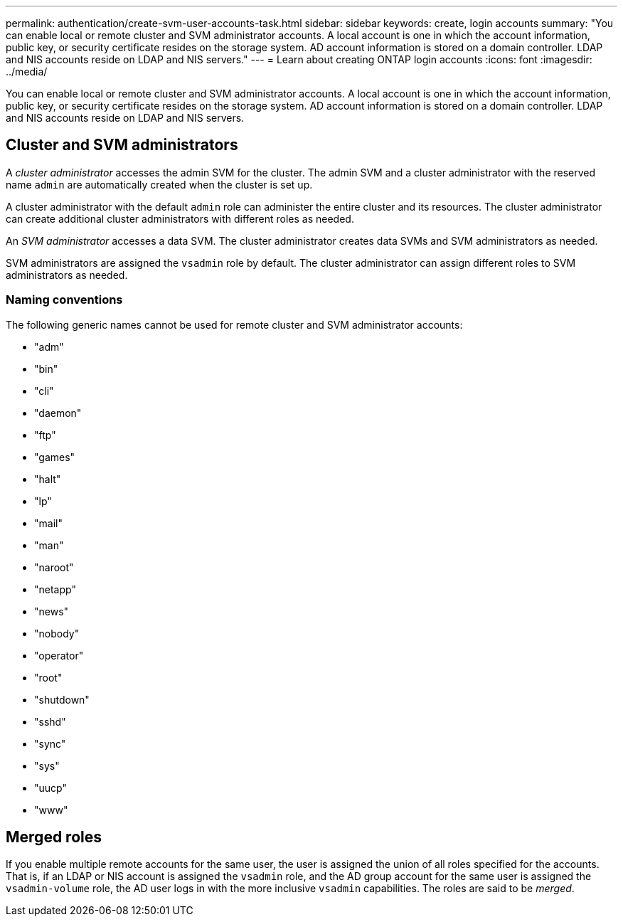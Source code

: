 ---
permalink: authentication/create-svm-user-accounts-task.html
sidebar: sidebar
keywords: create, login accounts
summary: "You can enable local or remote cluster and SVM administrator accounts. A local account is one in which the account information, public key, or security certificate resides on the storage system. AD account information is stored on a domain controller. LDAP and NIS accounts reside on LDAP and NIS servers."
---
= Learn about creating ONTAP login accounts
:icons: font
:imagesdir: ../media/

[.lead]
You can enable local or remote cluster and SVM administrator accounts. A local account is one in which the account information, public key, or security certificate resides on the storage system. AD account information is stored on a domain controller. LDAP and NIS accounts reside on LDAP and NIS servers.

== Cluster and SVM administrators

A _cluster administrator_ accesses the admin SVM for the cluster. The admin SVM and a cluster administrator with the reserved name `admin` are automatically created when the cluster is set up.

A cluster administrator with the default `admin` role can administer the entire cluster and its resources. The cluster administrator can create additional cluster administrators with different roles as needed.

An _SVM administrator_ accesses a data SVM. The cluster administrator creates data SVMs and SVM administrators as needed.

SVM administrators are assigned the `vsadmin` role by default. The cluster administrator can assign different roles to SVM administrators as needed.

=== Naming conventions 

The following generic names cannot be used for remote cluster and SVM administrator accounts:

* "adm"
* "bin"
* "cli"
* "daemon"
* "ftp"
* "games"
* "halt"
* "lp"
* "mail"
* "man"
* "naroot"
* "netapp"
* "news"
* "nobody"
* "operator"
* "root"
* "shutdown"
* "sshd"
* "sync"
* "sys"
* "uucp"
* "www"

== Merged roles

If you enable multiple remote accounts for the same user, the user is assigned the union of all roles specified for the accounts. That is, if an LDAP or NIS account is assigned the `vsadmin` role, and the AD group account for the same user is assigned the `vsadmin-volume` role, the AD user logs in with the more inclusive `vsadmin` capabilities. The roles are said to be _merged_.
